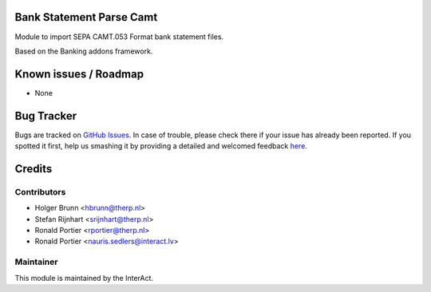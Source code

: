 .. image:: https://img.shields.io/badge/licence-AGPL--3-blue.svg
    :alt: License: AGPL-3

Bank Statement Parse Camt
=========================

Module to import SEPA CAMT.053 Format bank statement files.

Based on the Banking addons framework.

Known issues / Roadmap
======================

* None

Bug Tracker
===========

Bugs are tracked on `GitHub Issues <https://github.com/OCA/bank-statement-import/issues>`_.
In case of trouble, please check there if your issue has already been reported.
If you spotted it first, help us smashing it by providing a detailed and welcomed feedback
`here <https://github.com/OCA/bank-statement-import/issues/new?body=module:%20account_bank_statement_import%0Aversion:%208.0%0A%0A**Steps%20to%20reproduce**%0A-%20...%0A%0A**Current%20behavior**%0A%0A**Expected%20behavior**>`_.


Credits
=======

Contributors
------------

* Holger Brunn <hbrunn@therp.nl>
* Stefan Rijnhart <srijnhart@therp.nl>
* Ronald Portier <rportier@therp.nl>
* Ronald Portier <nauris.sedlers@interact.lv>

Maintainer
----------

This module is maintained by the InterAct.
